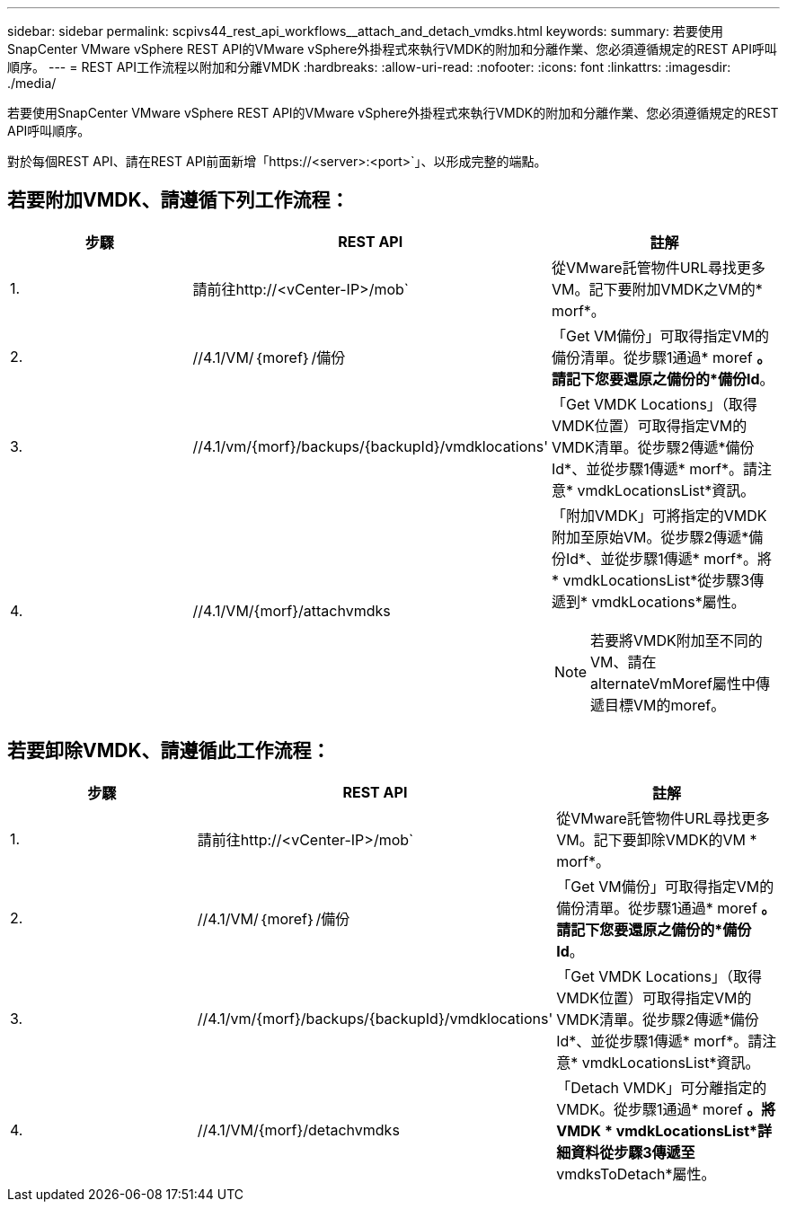 ---
sidebar: sidebar 
permalink: scpivs44_rest_api_workflows__attach_and_detach_vmdks.html 
keywords:  
summary: 若要使用SnapCenter VMware vSphere REST API的VMware vSphere外掛程式來執行VMDK的附加和分離作業、您必須遵循規定的REST API呼叫順序。 
---
= REST API工作流程以附加和分離VMDK
:hardbreaks:
:allow-uri-read: 
:nofooter: 
:icons: font
:linkattrs: 
:imagesdir: ./media/


[role="lead"]
若要使用SnapCenter VMware vSphere REST API的VMware vSphere外掛程式來執行VMDK的附加和分離作業、您必須遵循規定的REST API呼叫順序。

對於每個REST API、請在REST API前面新增「https://<server>:<port>`」、以形成完整的端點。



== 若要附加VMDK、請遵循下列工作流程：

|===
| 步驟 | REST API | 註解 


| 1. | 請前往http://<vCenter-IP>/mob` | 從VMware託管物件URL尋找更多VM。記下要附加VMDK之VM的* morf*。 


| 2. | //4.1/VM/｛moref｝/備份 | 「Get VM備份」可取得指定VM的備份清單。從步驟1通過* moref *。請記下您要還原之備份的*備份Id*。 


| 3. | //4.1/vm/{morf}/backups/{backupId}/vmdklocations' | 「Get VMDK Locations」（取得VMDK位置）可取得指定VM的VMDK清單。從步驟2傳遞*備份Id*、並從步驟1傳遞* morf*。請注意* vmdkLocationsList*資訊。 


| 4. | //4.1/VM/{morf}/attachvmdks  a| 
「附加VMDK」可將指定的VMDK附加至原始VM。從步驟2傳遞*備份Id*、並從步驟1傳遞* morf*。將* vmdkLocationsList*從步驟3傳遞到* vmdkLocations*屬性。


NOTE: 若要將VMDK附加至不同的VM、請在alternateVmMoref屬性中傳遞目標VM的moref。

|===


== 若要卸除VMDK、請遵循此工作流程：

|===
| 步驟 | REST API | 註解 


| 1. | 請前往http://<vCenter-IP>/mob` | 從VMware託管物件URL尋找更多VM。記下要卸除VMDK的VM * morf*。 


| 2. | //4.1/VM/｛moref｝/備份 | 「Get VM備份」可取得指定VM的備份清單。從步驟1通過* moref *。請記下您要還原之備份的*備份Id*。 


| 3. | //4.1/vm/{morf}/backups/{backupId}/vmdklocations' | 「Get VMDK Locations」（取得VMDK位置）可取得指定VM的VMDK清單。從步驟2傳遞*備份Id*、並從步驟1傳遞* morf*。請注意* vmdkLocationsList*資訊。 


| 4. | //4.1/VM/{morf}/detachvmdks | 「Detach VMDK」可分離指定的VMDK。從步驟1通過* moref *。將VMDK * vmdkLocationsList*詳細資料從步驟3傳遞至* vmdksToDetach*屬性。 
|===